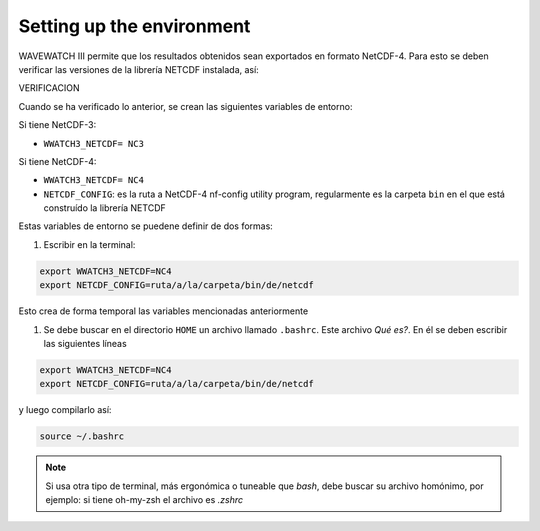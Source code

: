 Setting up the environment
==========================

WAVEWATCH III permite que los resultados obtenidos sean exportados en formato NetCDF-4. Para esto se deben verificar las versiones de la librería NETCDF instalada, así:

VERIFICACION

Cuando se ha verificado lo anterior, se crean las siguientes variables de entorno:

Si tiene NetCDF-3:

* ``WWATCH3_NETCDF= NC3``

Si tiene NetCDF-4:

* ``WWATCH3_NETCDF= NC4``
* ``NETCDF_CONFIG``: es la ruta a NetCDF-4 nf-config utility program, regularmente es la carpeta ``bin``  en el que está construído la librería NETCDF


Estas variables de entorno se puedene definir de dos formas:

#. Escribir en la terminal:


.. code-block:: bash

    export WWATCH3_NETCDF=NC4
    export NETCDF_CONFIG=ruta/a/la/carpeta/bin/de/netcdf


Esto crea de forma temporal las variables mencionadas anteriormente 

#. Se debe buscar en el directorio ``HOME`` un archivo llamado ``.bashrc``. Este archivo *Qué es?*. En él se deben escribir las siguientes líneas

.. code-block:: bash

    export WWATCH3_NETCDF=NC4
    export NETCDF_CONFIG=ruta/a/la/carpeta/bin/de/netcdf

y luego compilarlo así:

.. code-block:: bash

    source ~/.bashrc


.. note:: 
	Si usa otra tipo de terminal, más ergonómica o tuneable que *bash*, debe buscar su archivo homónimo, por ejemplo: si tiene oh-my-zsh el archivo es `.zshrc`


